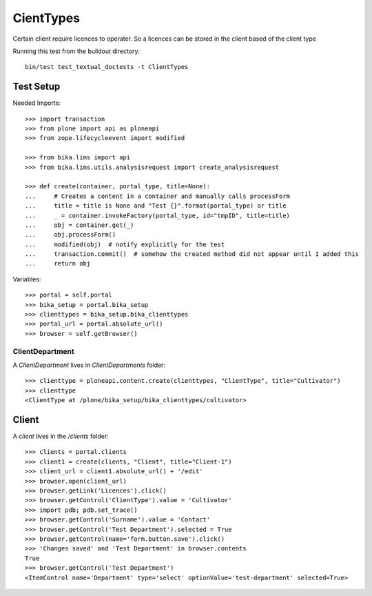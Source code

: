 ==========
CientTypes
==========

Certain client require licences to operater. So a licences can be stored in the client
based of the client type

Running this test from the buildout directory::

    bin/test test_textual_doctests -t ClientTypes

Test Setup
==========

Needed Imports::

    >>> import transaction
    >>> from plone import api as ploneapi
    >>> from zope.lifecycleevent import modified

    >>> from bika.lims import api
    >>> from bika.lims.utils.analysisrequest import create_analysisrequest

    >>> def create(container, portal_type, title=None):
    ...     # Creates a content in a container and manually calls processForm
    ...     title = title is None and "Test {}".format(portal_type) or title
    ...     _ = container.invokeFactory(portal_type, id="tmpID", title=title)
    ...     obj = container.get(_)
    ...     obj.processForm()
    ...     modified(obj)  # notify explicitly for the test
    ...     transaction.commit()  # somehow the created method did not appear until I added this
    ...     return obj


Variables::

    >>> portal = self.portal
    >>> bika_setup = portal.bika_setup
    >>> clienttypes = bika_setup.bika_clienttypes
    >>> portal_url = portal.absolute_url()
    >>> browser = self.getBrowser()


ClientDepartment
----------------

A `ClientDepartment` lives in `ClientDepartments` folder::

    >>> clienttype = ploneapi.content.create(clienttypes, "ClientType", title="Cultivator")
    >>> clienttype
    <ClientType at /plone/bika_setup/bika_clienttypes/cultivator>

Client
======

A `client` lives in the `/clients` folder::

    >>> clients = portal.clients
    >>> client1 = create(clients, "Client", title="Client-1")
    >>> client_url = client1.absolute_url() + '/edit'
    >>> browser.open(client_url)
    >>> browser.getLink('Licences').click()
    >>> browser.getControl('ClientType').value = 'Cultivator'
    >>> import pdb; pdb.set_trace()
    >>> browser.getControl('Surname').value = 'Contact'
    >>> browser.getControl('Test Department').selected = True
    >>> browser.getControl(name='form.button.save').click()
    >>> 'Changes saved' and 'Test Department' in browser.contents
    True
    >>> browser.getControl('Test Department')
    <ItemControl name='Department' type='select' optionValue='test-department' selected=True>

